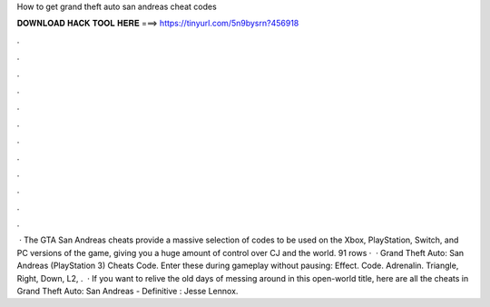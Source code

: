 How to get grand theft auto san andreas cheat codes

𝐃𝐎𝐖𝐍𝐋𝐎𝐀𝐃 𝐇𝐀𝐂𝐊 𝐓𝐎𝐎𝐋 𝐇𝐄𝐑𝐄 ===> https://tinyurl.com/5n9bysrn?456918

.

.

.

.

.

.

.

.

.

.

.

.

 · The GTA San Andreas cheats provide a massive selection of codes to be used on the Xbox, PlayStation, Switch, and PC versions of the game, giving you a huge amount of control over CJ and the world. 91 rows ·  · Grand Theft Auto: San Andreas (PlayStation 3) Cheats Code. Enter these during gameplay without pausing: Effect. Code. Adrenalin. Triangle, Right, Down, L2, .  · If you want to relive the old days of messing around in this open-world title, here are all the cheats in Grand Theft Auto: San Andreas - Definitive : Jesse Lennox.